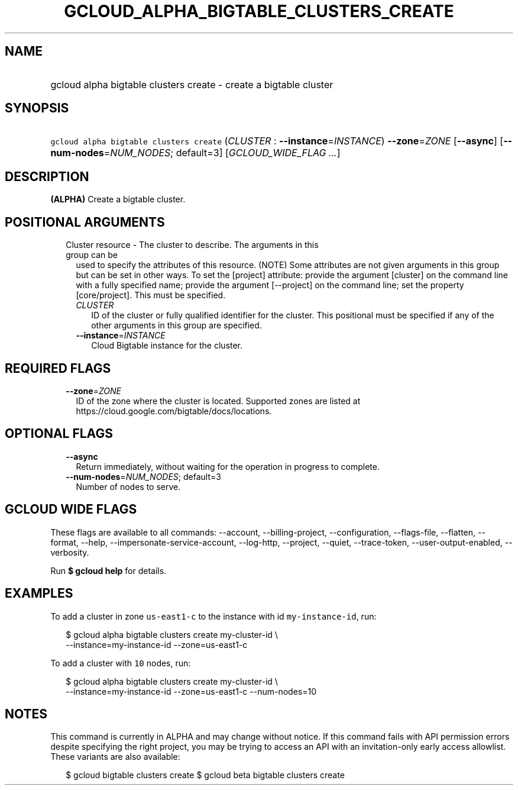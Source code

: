
.TH "GCLOUD_ALPHA_BIGTABLE_CLUSTERS_CREATE" 1



.SH "NAME"
.HP
gcloud alpha bigtable clusters create \- create a bigtable cluster



.SH "SYNOPSIS"
.HP
\f5gcloud alpha bigtable clusters create\fR (\fICLUSTER\fR\ :\ \fB\-\-instance\fR=\fIINSTANCE\fR) \fB\-\-zone\fR=\fIZONE\fR [\fB\-\-async\fR] [\fB\-\-num\-nodes\fR=\fINUM_NODES\fR;\ default=3] [\fIGCLOUD_WIDE_FLAG\ ...\fR]



.SH "DESCRIPTION"

\fB(ALPHA)\fR Create a bigtable cluster.



.SH "POSITIONAL ARGUMENTS"

.RS 2m
.TP 2m

Cluster resource \- The cluster to describe. The arguments in this group can be
used to specify the attributes of this resource. (NOTE) Some attributes are not
given arguments in this group but can be set in other ways. To set the [project]
attribute: provide the argument [cluster] on the command line with a fully
specified name; provide the argument [\-\-project] on the command line; set the
property [core/project]. This must be specified.

.RS 2m
.TP 2m
\fICLUSTER\fR
ID of the cluster or fully qualified identifier for the cluster. This positional
must be specified if any of the other arguments in this group are specified.

.TP 2m
\fB\-\-instance\fR=\fIINSTANCE\fR
Cloud Bigtable instance for the cluster.


.RE
.RE
.sp

.SH "REQUIRED FLAGS"

.RS 2m
.TP 2m
\fB\-\-zone\fR=\fIZONE\fR
ID of the zone where the cluster is located. Supported zones are listed at
https://cloud.google.com/bigtable/docs/locations.


.RE
.sp

.SH "OPTIONAL FLAGS"

.RS 2m
.TP 2m
\fB\-\-async\fR
Return immediately, without waiting for the operation in progress to complete.

.TP 2m
\fB\-\-num\-nodes\fR=\fINUM_NODES\fR; default=3
Number of nodes to serve.


.RE
.sp

.SH "GCLOUD WIDE FLAGS"

These flags are available to all commands: \-\-account, \-\-billing\-project,
\-\-configuration, \-\-flags\-file, \-\-flatten, \-\-format, \-\-help,
\-\-impersonate\-service\-account, \-\-log\-http, \-\-project, \-\-quiet,
\-\-trace\-token, \-\-user\-output\-enabled, \-\-verbosity.

Run \fB$ gcloud help\fR for details.



.SH "EXAMPLES"

To add a cluster in zone \f5us\-east1\-c\fR to the instance with id
\f5my\-instance\-id\fR, run:

.RS 2m
$ gcloud alpha bigtable clusters create my\-cluster\-id \e
    \-\-instance=my\-instance\-id \-\-zone=us\-east1\-c
.RE

To add a cluster with \f510\fR nodes, run:

.RS 2m
$ gcloud alpha bigtable clusters create my\-cluster\-id \e
    \-\-instance=my\-instance\-id \-\-zone=us\-east1\-c \-\-num\-nodes=10
.RE



.SH "NOTES"

This command is currently in ALPHA and may change without notice. If this
command fails with API permission errors despite specifying the right project,
you may be trying to access an API with an invitation\-only early access
allowlist. These variants are also available:

.RS 2m
$ gcloud bigtable clusters create
$ gcloud beta bigtable clusters create
.RE

